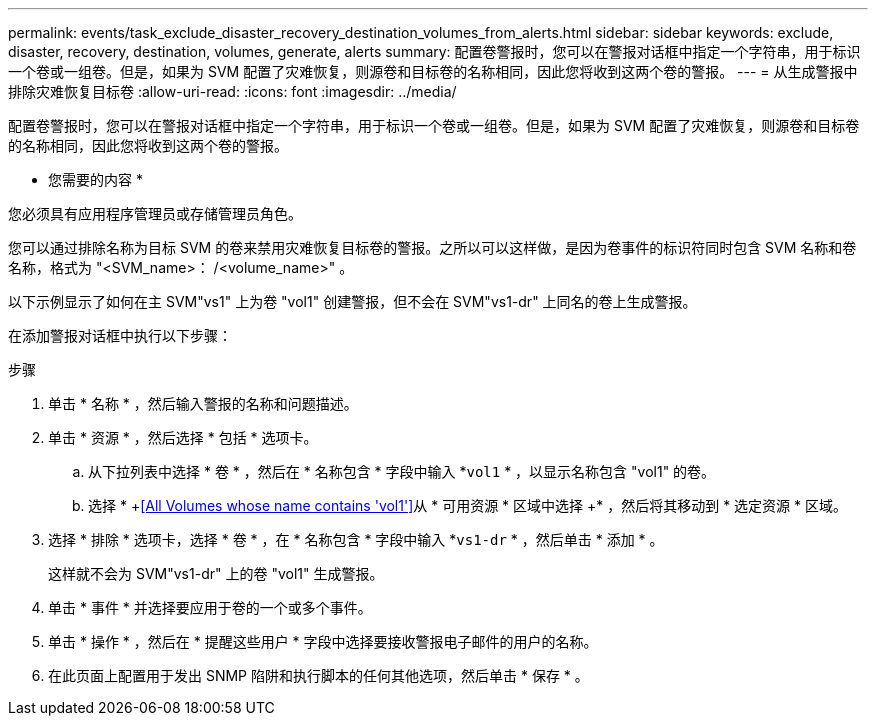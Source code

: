 ---
permalink: events/task_exclude_disaster_recovery_destination_volumes_from_alerts.html 
sidebar: sidebar 
keywords: exclude, disaster, recovery, destination, volumes, generate, alerts 
summary: 配置卷警报时，您可以在警报对话框中指定一个字符串，用于标识一个卷或一组卷。但是，如果为 SVM 配置了灾难恢复，则源卷和目标卷的名称相同，因此您将收到这两个卷的警报。 
---
= 从生成警报中排除灾难恢复目标卷
:allow-uri-read: 
:icons: font
:imagesdir: ../media/


[role="lead"]
配置卷警报时，您可以在警报对话框中指定一个字符串，用于标识一个卷或一组卷。但是，如果为 SVM 配置了灾难恢复，则源卷和目标卷的名称相同，因此您将收到这两个卷的警报。

* 您需要的内容 *

您必须具有应用程序管理员或存储管理员角色。

您可以通过排除名称为目标 SVM 的卷来禁用灾难恢复目标卷的警报。之所以可以这样做，是因为卷事件的标识符同时包含 SVM 名称和卷名称，格式为 "<SVM_name>： /<volume_name>" 。

以下示例显示了如何在主 SVM"vs1" 上为卷 "vol1" 创建警报，但不会在 SVM"vs1-dr" 上同名的卷上生成警报。

在添加警报对话框中执行以下步骤：

.步骤
. 单击 * 名称 * ，然后输入警报的名称和问题描述。
. 单击 * 资源 * ，然后选择 * 包括 * 选项卡。
+
.. 从下拉列表中选择 * 卷 * ，然后在 * 名称包含 * 字段中输入 *`vol1` * ，以显示名称包含 "vol1" 的卷。
.. 选择 * +<<All Volumes whose name contains 'vol1'>>从 * 可用资源 * 区域中选择 +* ，然后将其移动到 * 选定资源 * 区域。


. 选择 * 排除 * 选项卡，选择 * 卷 * ，在 * 名称包含 * 字段中输入 *`vs1-dr` * ，然后单击 * 添加 * 。
+
这样就不会为 SVM"vs1-dr" 上的卷 "vol1" 生成警报。

. 单击 * 事件 * 并选择要应用于卷的一个或多个事件。
. 单击 * 操作 * ，然后在 * 提醒这些用户 * 字段中选择要接收警报电子邮件的用户的名称。
. 在此页面上配置用于发出 SNMP 陷阱和执行脚本的任何其他选项，然后单击 * 保存 * 。

